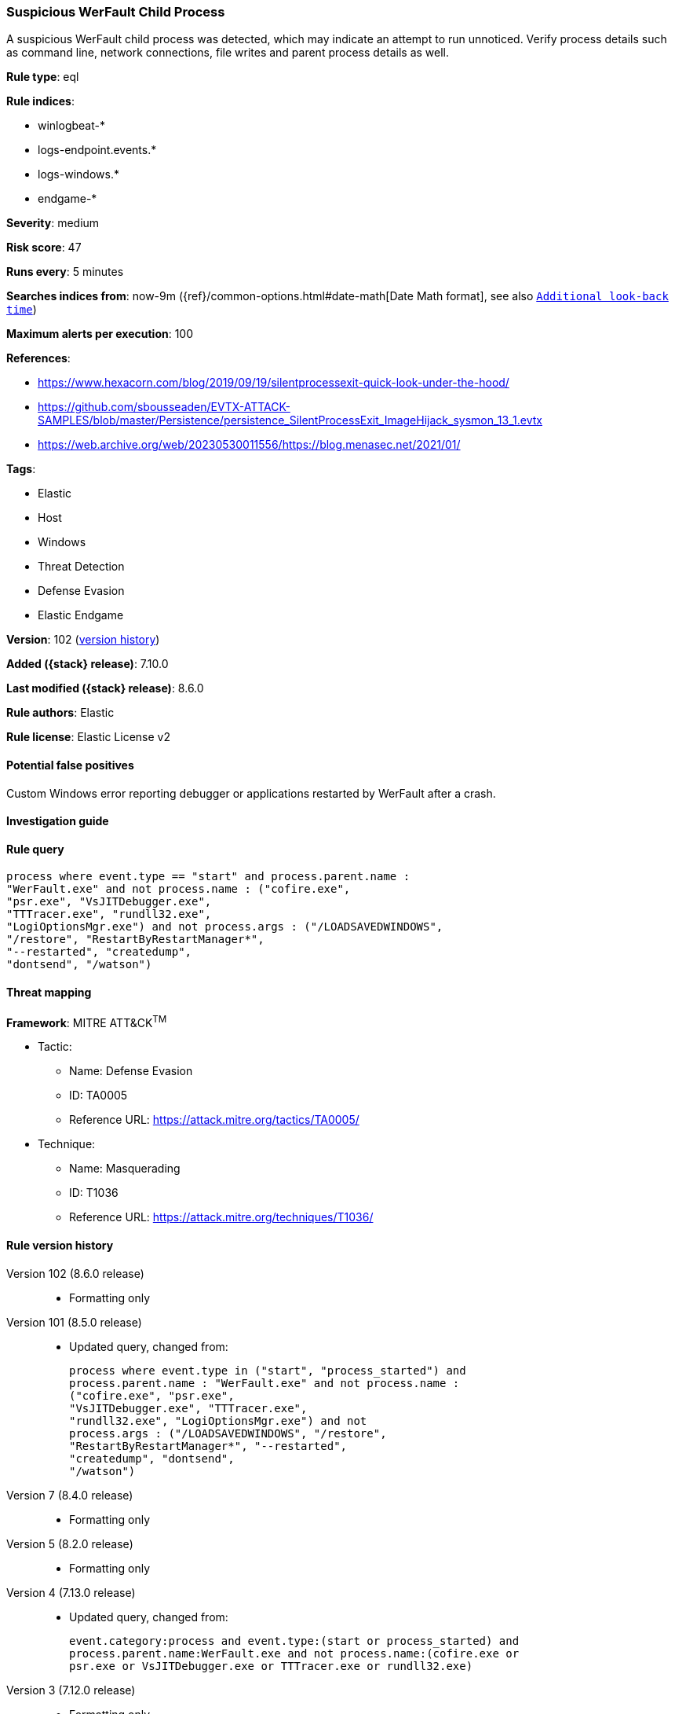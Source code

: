 [[suspicious-werfault-child-process]]
=== Suspicious WerFault Child Process

A suspicious WerFault child process was detected, which may indicate an attempt to run unnoticed. Verify process details such as command line, network connections, file writes and parent process details as well.

*Rule type*: eql

*Rule indices*:

* winlogbeat-*
* logs-endpoint.events.*
* logs-windows.*
* endgame-*

*Severity*: medium

*Risk score*: 47

*Runs every*: 5 minutes

*Searches indices from*: now-9m ({ref}/common-options.html#date-math[Date Math format], see also <<rule-schedule, `Additional look-back time`>>)

*Maximum alerts per execution*: 100

*References*:

* https://www.hexacorn.com/blog/2019/09/19/silentprocessexit-quick-look-under-the-hood/
* https://github.com/sbousseaden/EVTX-ATTACK-SAMPLES/blob/master/Persistence/persistence_SilentProcessExit_ImageHijack_sysmon_13_1.evtx
* https://web.archive.org/web/20230530011556/https://blog.menasec.net/2021/01/

*Tags*:

* Elastic
* Host
* Windows
* Threat Detection
* Defense Evasion
* Elastic Endgame

*Version*: 102 (<<suspicious-werfault-child-process-history, version history>>)

*Added ({stack} release)*: 7.10.0

*Last modified ({stack} release)*: 8.6.0

*Rule authors*: Elastic

*Rule license*: Elastic License v2

==== Potential false positives

Custom Windows error reporting debugger or applications restarted by WerFault after a crash.

==== Investigation guide


[source,markdown]
----------------------------------

----------------------------------


==== Rule query


[source,js]
----------------------------------
process where event.type == "start" and process.parent.name :
"WerFault.exe" and not process.name : ("cofire.exe",
"psr.exe", "VsJITDebugger.exe",
"TTTracer.exe", "rundll32.exe",
"LogiOptionsMgr.exe") and not process.args : ("/LOADSAVEDWINDOWS",
"/restore", "RestartByRestartManager*",
"--restarted", "createdump",
"dontsend", "/watson")
----------------------------------

==== Threat mapping

*Framework*: MITRE ATT&CK^TM^

* Tactic:
** Name: Defense Evasion
** ID: TA0005
** Reference URL: https://attack.mitre.org/tactics/TA0005/
* Technique:
** Name: Masquerading
** ID: T1036
** Reference URL: https://attack.mitre.org/techniques/T1036/

[[suspicious-werfault-child-process-history]]
==== Rule version history

Version 102 (8.6.0 release)::
* Formatting only

Version 101 (8.5.0 release)::
* Updated query, changed from:
+
[source, js]
----------------------------------
process where event.type in ("start", "process_started") and
process.parent.name : "WerFault.exe" and not process.name :
("cofire.exe", "psr.exe",
"VsJITDebugger.exe", "TTTracer.exe",
"rundll32.exe", "LogiOptionsMgr.exe") and not
process.args : ("/LOADSAVEDWINDOWS", "/restore",
"RestartByRestartManager*", "--restarted",
"createdump", "dontsend",
"/watson")
----------------------------------

Version 7 (8.4.0 release)::
* Formatting only

Version 5 (8.2.0 release)::
* Formatting only

Version 4 (7.13.0 release)::
* Updated query, changed from:
+
[source, js]
----------------------------------
event.category:process and event.type:(start or process_started) and
process.parent.name:WerFault.exe and not process.name:(cofire.exe or
psr.exe or VsJITDebugger.exe or TTTracer.exe or rundll32.exe)
----------------------------------

Version 3 (7.12.0 release)::
* Formatting only

Version 2 (7.11.2 release)::
* Formatting only

